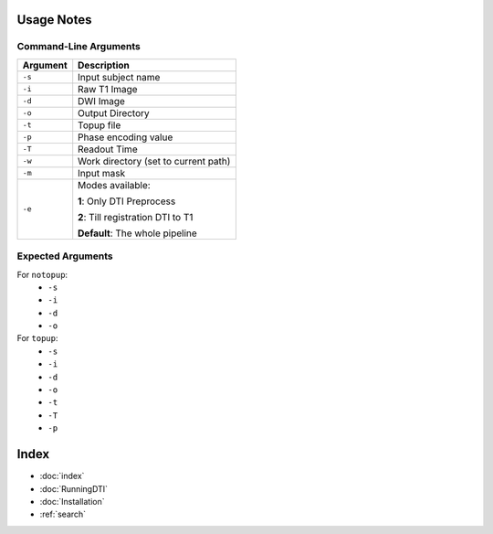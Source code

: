 Usage Notes
===========

Command-Line Arguments
----------------------

.. list-table::
   :header-rows: 1

   * - Argument
     - Description
   * - ``-s``
     - Input subject name
   * - ``-i``
     - Raw T1 Image
   * - ``-d``
     - DWI Image
   * - ``-o``
     - Output Directory
   * - ``-t``
     - Topup file
   * - ``-p``
     - Phase encoding value
   * - ``-T``
     - Readout Time
   * - ``-w``
     - Work directory (set to current path)
   * - ``-m``
     - Input mask
   * - ``-e``
     - Modes available:

       **1**: Only DTI Preprocess

       **2**: Till registration DTI to T1

       **Default**: The whole pipeline


Expected Arguments
------------------

For ``notopup``:
   - ``-s``
   - ``-i``
   - ``-d``
   - ``-o``

For ``topup``:
   - ``-s``
   - ``-i``
   - ``-d``
   - ``-o``
   - ``-t``
   - ``-T``
   - ``-p``


Index
==================

* :doc:`index`
* :doc:`RunningDTI`
* :doc:`Installation`
* :ref:`search`
